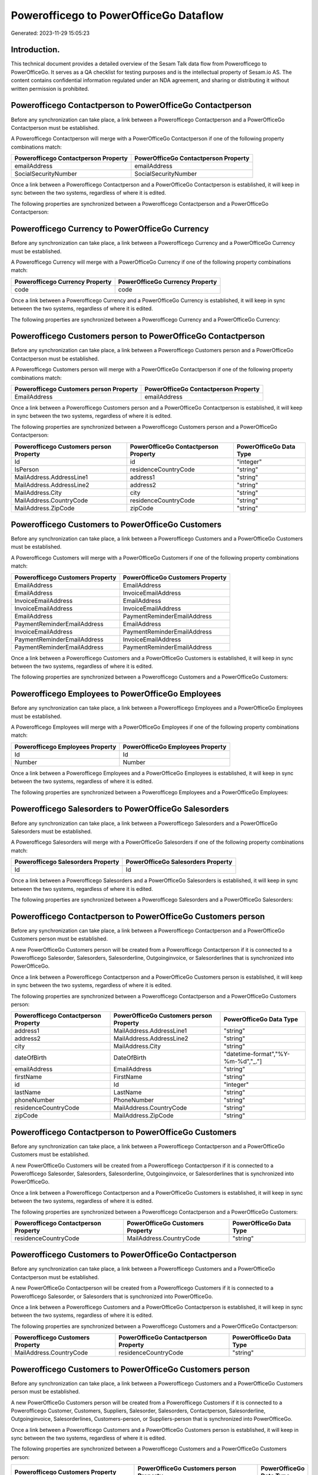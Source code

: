 =======================================
Powerofficego to PowerOfficeGo Dataflow
=======================================

Generated: 2023-11-29 15:05:23

Introduction.
------------

This technical document provides a detailed overview of the Sesam Talk data flow from Powerofficego to PowerOfficeGo. It serves as a QA checklist for testing purposes and is the intellectual property of Sesam.io AS. The content contains confidential information regulated under an NDA agreement, and sharing or distributing it without written permission is prohibited.

Powerofficego Contactperson to PowerOfficeGo Contactperson
----------------------------------------------------------
Before any synchronization can take place, a link between a Powerofficego Contactperson and a PowerOfficeGo Contactperson must be established.

A Powerofficego Contactperson will merge with a PowerOfficeGo Contactperson if one of the following property combinations match:

.. list-table::
   :header-rows: 1

   * - Powerofficego Contactperson Property
     - PowerOfficeGo Contactperson Property
   * - emailAddress
     - emailAddress
   * - SocialSecurityNumber
     - SocialSecurityNumber

Once a link between a Powerofficego Contactperson and a PowerOfficeGo Contactperson is established, it will keep in sync between the two systems, regardless of where it is edited.

The following properties are synchronized between a Powerofficego Contactperson and a PowerOfficeGo Contactperson:

.. list-table::
   :header-rows: 1

   * - Powerofficego Contactperson Property
     - PowerOfficeGo Contactperson Property
     - PowerOfficeGo Data Type


Powerofficego Currency to PowerOfficeGo Currency
------------------------------------------------
Before any synchronization can take place, a link between a Powerofficego Currency and a PowerOfficeGo Currency must be established.

A Powerofficego Currency will merge with a PowerOfficeGo Currency if one of the following property combinations match:

.. list-table::
   :header-rows: 1

   * - Powerofficego Currency Property
     - PowerOfficeGo Currency Property
   * - code
     - code

Once a link between a Powerofficego Currency and a PowerOfficeGo Currency is established, it will keep in sync between the two systems, regardless of where it is edited.

The following properties are synchronized between a Powerofficego Currency and a PowerOfficeGo Currency:

.. list-table::
   :header-rows: 1

   * - Powerofficego Currency Property
     - PowerOfficeGo Currency Property
     - PowerOfficeGo Data Type


Powerofficego Customers person to PowerOfficeGo Contactperson
-------------------------------------------------------------
Before any synchronization can take place, a link between a Powerofficego Customers person and a PowerOfficeGo Contactperson must be established.

A Powerofficego Customers person will merge with a PowerOfficeGo Contactperson if one of the following property combinations match:

.. list-table::
   :header-rows: 1

   * - Powerofficego Customers person Property
     - PowerOfficeGo Contactperson Property
   * - EmailAddress
     - emailAddress

Once a link between a Powerofficego Customers person and a PowerOfficeGo Contactperson is established, it will keep in sync between the two systems, regardless of where it is edited.

The following properties are synchronized between a Powerofficego Customers person and a PowerOfficeGo Contactperson:

.. list-table::
   :header-rows: 1

   * - Powerofficego Customers person Property
     - PowerOfficeGo Contactperson Property
     - PowerOfficeGo Data Type
   * - Id
     - id
     - "integer"
   * - IsPerson
     - residenceCountryCode
     - "string"
   * - MailAddress.AddressLine1
     - address1
     - "string"
   * - MailAddress.AddressLine2
     - address2
     - "string"
   * - MailAddress.City
     - city
     - "string"
   * - MailAddress.CountryCode
     - residenceCountryCode
     - "string"
   * - MailAddress.ZipCode
     - zipCode
     - "string"


Powerofficego Customers to PowerOfficeGo Customers
--------------------------------------------------
Before any synchronization can take place, a link between a Powerofficego Customers and a PowerOfficeGo Customers must be established.

A Powerofficego Customers will merge with a PowerOfficeGo Customers if one of the following property combinations match:

.. list-table::
   :header-rows: 1

   * - Powerofficego Customers Property
     - PowerOfficeGo Customers Property
   * - EmailAddress
     - EmailAddress
   * - EmailAddress
     - InvoiceEmailAddress
   * - InvoiceEmailAddress
     - EmailAddress
   * - InvoiceEmailAddress
     - InvoiceEmailAddress
   * - EmailAddress
     - PaymentReminderEmailAddress
   * - PaymentReminderEmailAddress
     - EmailAddress
   * - InvoiceEmailAddress
     - PaymentReminderEmailAddress
   * - PaymentReminderEmailAddress
     - InvoiceEmailAddress
   * - PaymentReminderEmailAddress
     - PaymentReminderEmailAddress

Once a link between a Powerofficego Customers and a PowerOfficeGo Customers is established, it will keep in sync between the two systems, regardless of where it is edited.

The following properties are synchronized between a Powerofficego Customers and a PowerOfficeGo Customers:

.. list-table::
   :header-rows: 1

   * - Powerofficego Customers Property
     - PowerOfficeGo Customers Property
     - PowerOfficeGo Data Type


Powerofficego Employees to PowerOfficeGo Employees
--------------------------------------------------
Before any synchronization can take place, a link between a Powerofficego Employees and a PowerOfficeGo Employees must be established.

A Powerofficego Employees will merge with a PowerOfficeGo Employees if one of the following property combinations match:

.. list-table::
   :header-rows: 1

   * - Powerofficego Employees Property
     - PowerOfficeGo Employees Property
   * - Id
     - Id
   * - Number
     - Number

Once a link between a Powerofficego Employees and a PowerOfficeGo Employees is established, it will keep in sync between the two systems, regardless of where it is edited.

The following properties are synchronized between a Powerofficego Employees and a PowerOfficeGo Employees:

.. list-table::
   :header-rows: 1

   * - Powerofficego Employees Property
     - PowerOfficeGo Employees Property
     - PowerOfficeGo Data Type


Powerofficego Salesorders to PowerOfficeGo Salesorders
------------------------------------------------------
Before any synchronization can take place, a link between a Powerofficego Salesorders and a PowerOfficeGo Salesorders must be established.

A Powerofficego Salesorders will merge with a PowerOfficeGo Salesorders if one of the following property combinations match:

.. list-table::
   :header-rows: 1

   * - Powerofficego Salesorders Property
     - PowerOfficeGo Salesorders Property
   * - Id
     - Id

Once a link between a Powerofficego Salesorders and a PowerOfficeGo Salesorders is established, it will keep in sync between the two systems, regardless of where it is edited.

The following properties are synchronized between a Powerofficego Salesorders and a PowerOfficeGo Salesorders:

.. list-table::
   :header-rows: 1

   * - Powerofficego Salesorders Property
     - PowerOfficeGo Salesorders Property
     - PowerOfficeGo Data Type


Powerofficego Contactperson to PowerOfficeGo Customers person
-------------------------------------------------------------
Before any synchronization can take place, a link between a Powerofficego Contactperson and a PowerOfficeGo Customers person must be established.

A new PowerOfficeGo Customers person will be created from a Powerofficego Contactperson if it is connected to a Powerofficego Salesorder, Salesorders, Salesorderline, Outgoinginvoice, or Salesorderlines that is synchronized into PowerOfficeGo.

Once a link between a Powerofficego Contactperson and a PowerOfficeGo Customers person is established, it will keep in sync between the two systems, regardless of where it is edited.

The following properties are synchronized between a Powerofficego Contactperson and a PowerOfficeGo Customers person:

.. list-table::
   :header-rows: 1

   * - Powerofficego Contactperson Property
     - PowerOfficeGo Customers person Property
     - PowerOfficeGo Data Type
   * - address1
     - MailAddress.AddressLine1
     - "string"
   * - address2
     - MailAddress.AddressLine2
     - "string"
   * - city
     - MailAddress.City
     - "string"
   * - dateOfBirth
     - DateOfBirth
     - "datetime-format","%Y-%m-%d","_."]
   * - emailAddress
     - EmailAddress
     - "string"
   * - firstName
     - FirstName
     - "string"
   * - id
     - Id
     - "integer"
   * - lastName
     - LastName
     - "string"
   * - phoneNumber
     - PhoneNumber
     - "string"
   * - residenceCountryCode
     - MailAddress.CountryCode
     - "string"
   * - zipCode
     - MailAddress.ZipCode
     - "string"


Powerofficego Contactperson to PowerOfficeGo Customers
------------------------------------------------------
Before any synchronization can take place, a link between a Powerofficego Contactperson and a PowerOfficeGo Customers must be established.

A new PowerOfficeGo Customers will be created from a Powerofficego Contactperson if it is connected to a Powerofficego Salesorder, Salesorders, Salesorderline, Outgoinginvoice, or Salesorderlines that is synchronized into PowerOfficeGo.

Once a link between a Powerofficego Contactperson and a PowerOfficeGo Customers is established, it will keep in sync between the two systems, regardless of where it is edited.

The following properties are synchronized between a Powerofficego Contactperson and a PowerOfficeGo Customers:

.. list-table::
   :header-rows: 1

   * - Powerofficego Contactperson Property
     - PowerOfficeGo Customers Property
     - PowerOfficeGo Data Type
   * - residenceCountryCode
     - MailAddress.CountryCode
     - "string"


Powerofficego Customers to PowerOfficeGo Contactperson
------------------------------------------------------
Before any synchronization can take place, a link between a Powerofficego Customers and a PowerOfficeGo Contactperson must be established.

A new PowerOfficeGo Contactperson will be created from a Powerofficego Customers if it is connected to a Powerofficego Salesorder, or Salesorders that is synchronized into PowerOfficeGo.

Once a link between a Powerofficego Customers and a PowerOfficeGo Contactperson is established, it will keep in sync between the two systems, regardless of where it is edited.

The following properties are synchronized between a Powerofficego Customers and a PowerOfficeGo Contactperson:

.. list-table::
   :header-rows: 1

   * - Powerofficego Customers Property
     - PowerOfficeGo Contactperson Property
     - PowerOfficeGo Data Type
   * - MailAddress.CountryCode
     - residenceCountryCode
     - "string"


Powerofficego Customers to PowerOfficeGo Customers person
---------------------------------------------------------
Before any synchronization can take place, a link between a Powerofficego Customers and a PowerOfficeGo Customers person must be established.

A new PowerOfficeGo Customers person will be created from a Powerofficego Customers if it is connected to a Powerofficego Customer, Customers, Suppliers, Salesorder, Salesorders, Contactperson, Salesorderline, Outgoinginvoice, Salesorderlines, Customers-person, or Suppliers-person that is synchronized into PowerOfficeGo.

Once a link between a Powerofficego Customers and a PowerOfficeGo Customers person is established, it will keep in sync between the two systems, regardless of where it is edited.

The following properties are synchronized between a Powerofficego Customers and a PowerOfficeGo Customers person:

.. list-table::
   :header-rows: 1

   * - Powerofficego Customers Property
     - PowerOfficeGo Customers person Property
     - PowerOfficeGo Data Type
   * - Id
     - Id
     - "string"
   * - IsPerson
     - IsPerson
     - "string"
   * - IsPerson
     - MailAddress.CountryCode
     - "string"
   * - MailAddress.AddressLine1
     - MailAddress.AddressLine1
     - "string"
   * - MailAddress.AddressLine2
     - MailAddress.AddressLine2
     - "string"
   * - MailAddress.City
     - MailAddress.City
     - "string"
   * - MailAddress.CountryCode
     - IsPerson
     - "string"
   * - MailAddress.CountryCode
     - MailAddress.CountryCode
     - "string"
   * - MailAddress.LastChangedDateTimeOffset
     - MailAddress.LastChangedDateTimeOffset
     - "string"
   * - MailAddress.ZipCode
     - MailAddress.ZipCode
     - "string"


Powerofficego Suppliers person to PowerOfficeGo Contactperson
-------------------------------------------------------------
Every Powerofficego Suppliers person will be synchronized with a PowerOfficeGo Contactperson.

Once a link between a Powerofficego Suppliers person and a PowerOfficeGo Contactperson is established, it will keep in sync between the two systems, regardless of where it is edited.

The following properties are synchronized between a Powerofficego Suppliers person and a PowerOfficeGo Contactperson:

.. list-table::
   :header-rows: 1

   * - Powerofficego Suppliers person Property
     - PowerOfficeGo Contactperson Property
     - PowerOfficeGo Data Type
   * - DateOfBirth
     - dateOfBirth
     - "datetime-format","%Y-%m-%d","_."]
   * - EmailAddress
     - emailAddress
     - "string"
   * - FirstName
     - firstName
     - "string"
   * - MailAddress.CountryCode
     - residenceCountryCode
     - "string"
   * - PhoneNumber
     - phoneNumber
     - "string"

